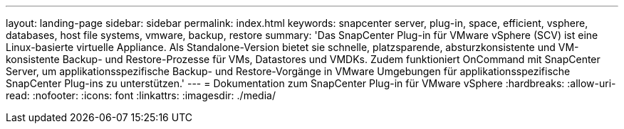 ---
layout: landing-page 
sidebar: sidebar 
permalink: index.html 
keywords: snapcenter server, plug-in, space, efficient, vsphere, databases, host file systems, vmware, backup, restore 
summary: 'Das SnapCenter Plug-in für VMware vSphere (SCV) ist eine Linux-basierte virtuelle Appliance. Als Standalone-Version bietet sie schnelle, platzsparende, absturzkonsistente und VM-konsistente Backup- und Restore-Prozesse für VMs, Datastores und VMDKs. Zudem funktioniert OnCommand mit SnapCenter Server, um applikationsspezifische Backup- und Restore-Vorgänge in VMware Umgebungen für applikationsspezifische SnapCenter Plug-ins zu unterstützen.' 
---
= Dokumentation zum SnapCenter Plug-in für VMware vSphere
:hardbreaks:
:allow-uri-read: 
:nofooter: 
:icons: font
:linkattrs: 
:imagesdir: ./media/


